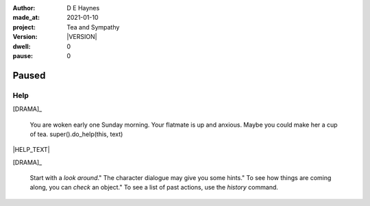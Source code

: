 .. |VERSION| property:: tas.story.version

:author:    D E Haynes
:made_at:   2021-01-10
:project:   Tea and Sympathy
:version:   |VERSION|
:dwell:     0
:pause:     0

.. entity:: PLAYER
   :types:  tas.types.Character
   :states: tas.tea.Motivation.player

.. entity:: NPC
   :types:  tas.types.Character
   :states: tas.tea.Motivation.paused

.. entity:: DRAMA
   :types:  tas.sympathy.TeaAndSympathy

.. entity:: SETTINGS
   :types:  turberfield.catchphrase.render.Settings


Paused
======

Help
----

.. condition:: DRAMA.history[0].args[0] help

[DRAMA]_

    You are woken early one Sunday morning.
    Your flatmate is up and anxious.
    Maybe you could make her a cup of tea.
    super().do_help(this, text)

|HELP_TEXT|

[DRAMA]_

    Start with a *look around*."
    The character dialogue may give you some hints."
    To see how things are coming along, you can *check* an object."
    To see a list of past actions, use the *history* command.

.. |HELP_TEXT| property:: DRAMA.cite_help

.. property:: DRAMA.prompt ?
.. property:: NPC.state tas.tea.Motivation.acting
.. property:: SETTINGS.catchphrase-colour-gravity hsl(209.33, 96.92%, 12.75%)
